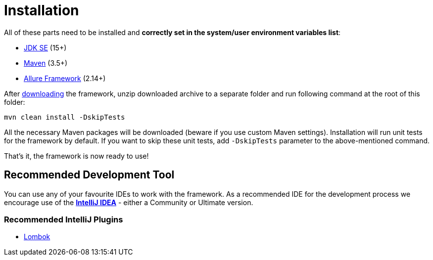= Installation

All of these parts need to be installed and *correctly set in the system/user environment variables list*:

- https://www.oracle.com/java/technologies/javase-downloads.html[JDK SE] (15+)
- https://maven.apache.org/download.cgi[Maven] (3.5+)
- https://docs.qameta.io/allure[Allure Framework] (2.14+)

After link:../../intro.adoc#_download[downloading] the framework, unzip downloaded archive to a separate folder and run following command at the root of this folder:

```
mvn clean install -DskipTests
```

All the necessary Maven packages will be downloaded (beware if you use custom Maven settings). Installation will run unit tests for the framework by default. If you want to skip these unit tests, add `-DskipTests` parameter to the above-mentioned command.

That's it, the framework is now ready to use!

== Recommended Development Tool

You can use any of your favourite IDEs to work with the framework. As a recommended IDE for the development process we encourage use of the *link:https://www.jetbrains.com/idea/download/[IntelliJ IDEA]* - either a Community or Ultimate version.

=== Recommended IntelliJ Plugins

* link:https://projectlombok.org/setup/intellij[Lombok]